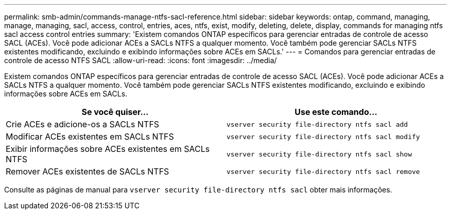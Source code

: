 ---
permalink: smb-admin/commands-manage-ntfs-sacl-reference.html 
sidebar: sidebar 
keywords: ontap, command, managing, manage, managing, sacl, access, control, entries, aces, ntfs, exist, modify, deleting, delete, display, commands for managing ntfs sacl access control entries 
summary: 'Existem comandos ONTAP específicos para gerenciar entradas de controle de acesso SACL (ACEs). Você pode adicionar ACEs a SACLs NTFS a qualquer momento. Você também pode gerenciar SACLs NTFS existentes modificando, excluindo e exibindo informações sobre ACEs em SACLs.' 
---
= Comandos para gerenciar entradas de controle de acesso NTFS SACL
:allow-uri-read: 
:icons: font
:imagesdir: ../media/


[role="lead"]
Existem comandos ONTAP específicos para gerenciar entradas de controle de acesso SACL (ACEs). Você pode adicionar ACEs a SACLs NTFS a qualquer momento. Você também pode gerenciar SACLs NTFS existentes modificando, excluindo e exibindo informações sobre ACEs em SACLs.

|===
| Se você quiser... | Use este comando... 


 a| 
Crie ACEs e adicione-os a SACLs NTFS
 a| 
`vserver security file-directory ntfs sacl add`



 a| 
Modificar ACEs existentes em SACLs NTFS
 a| 
`vserver security file-directory ntfs sacl modify`



 a| 
Exibir informações sobre ACEs existentes em SACLs NTFS
 a| 
`vserver security file-directory ntfs sacl show`



 a| 
Remover ACEs existentes de SACLs NTFS
 a| 
`vserver security file-directory ntfs sacl remove`

|===
Consulte as páginas de manual para `vserver security file-directory ntfs sacl` obter mais informações.
